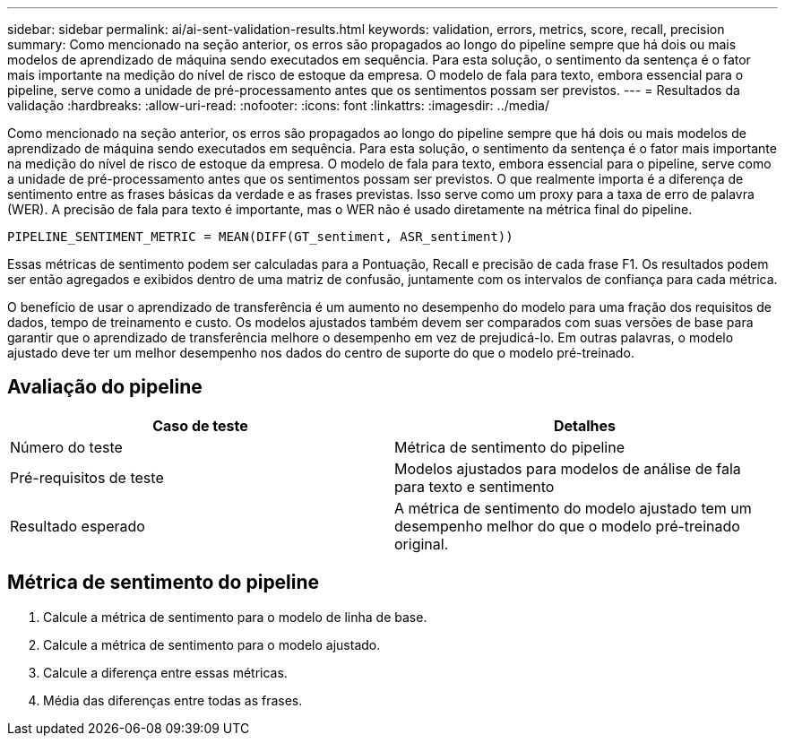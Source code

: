 ---
sidebar: sidebar 
permalink: ai/ai-sent-validation-results.html 
keywords: validation, errors, metrics, score, recall, precision 
summary: Como mencionado na seção anterior, os erros são propagados ao longo do pipeline sempre que há dois ou mais modelos de aprendizado de máquina sendo executados em sequência. Para esta solução, o sentimento da sentença é o fator mais importante na medição do nível de risco de estoque da empresa. O modelo de fala para texto, embora essencial para o pipeline, serve como a unidade de pré-processamento antes que os sentimentos possam ser previstos. 
---
= Resultados da validação
:hardbreaks:
:allow-uri-read: 
:nofooter: 
:icons: font
:linkattrs: 
:imagesdir: ../media/


[role="lead"]
Como mencionado na seção anterior, os erros são propagados ao longo do pipeline sempre que há dois ou mais modelos de aprendizado de máquina sendo executados em sequência. Para esta solução, o sentimento da sentença é o fator mais importante na medição do nível de risco de estoque da empresa. O modelo de fala para texto, embora essencial para o pipeline, serve como a unidade de pré-processamento antes que os sentimentos possam ser previstos. O que realmente importa é a diferença de sentimento entre as frases básicas da verdade e as frases previstas. Isso serve como um proxy para a taxa de erro de palavra (WER). A precisão de fala para texto é importante, mas o WER não é usado diretamente na métrica final do pipeline.

....
PIPELINE_SENTIMENT_METRIC = MEAN(DIFF(GT_sentiment, ASR_sentiment))
....
Essas métricas de sentimento podem ser calculadas para a Pontuação, Recall e precisão de cada frase F1. Os resultados podem ser então agregados e exibidos dentro de uma matriz de confusão, juntamente com os intervalos de confiança para cada métrica.

O benefício de usar o aprendizado de transferência é um aumento no desempenho do modelo para uma fração dos requisitos de dados, tempo de treinamento e custo. Os modelos ajustados também devem ser comparados com suas versões de base para garantir que o aprendizado de transferência melhore o desempenho em vez de prejudicá-lo. Em outras palavras, o modelo ajustado deve ter um melhor desempenho nos dados do centro de suporte do que o modelo pré-treinado.



== Avaliação do pipeline

|===
| Caso de teste | Detalhes 


| Número do teste | Métrica de sentimento do pipeline 


| Pré-requisitos de teste | Modelos ajustados para modelos de análise de fala para texto e sentimento 


| Resultado esperado | A métrica de sentimento do modelo ajustado tem um desempenho melhor do que o modelo pré-treinado original. 
|===


== Métrica de sentimento do pipeline

. Calcule a métrica de sentimento para o modelo de linha de base.
. Calcule a métrica de sentimento para o modelo ajustado.
. Calcule a diferença entre essas métricas.
. Média das diferenças entre todas as frases.

